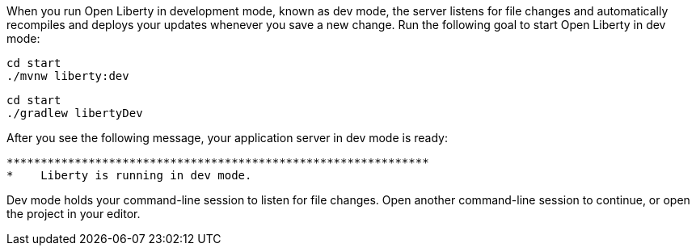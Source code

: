 When you run Open Liberty in development mode, known as dev mode, the server listens for file changes and automatically recompiles and 
deploys your updates whenever you save a new change. Run the following goal to start Open Liberty in dev mode:

[source, role="maven_section command"]
----
cd start
./mvnw liberty:dev
----

[source, role="gradle_section command"]
----
cd start
./gradlew libertyDev
----

After you see the following message, your application server in dev mode is ready:

[role="no_copy"]
----
**************************************************************
*    Liberty is running in dev mode.
----

Dev mode holds your command-line session to listen for file changes. Open another command-line session to continue, 
or open the project in your editor.
